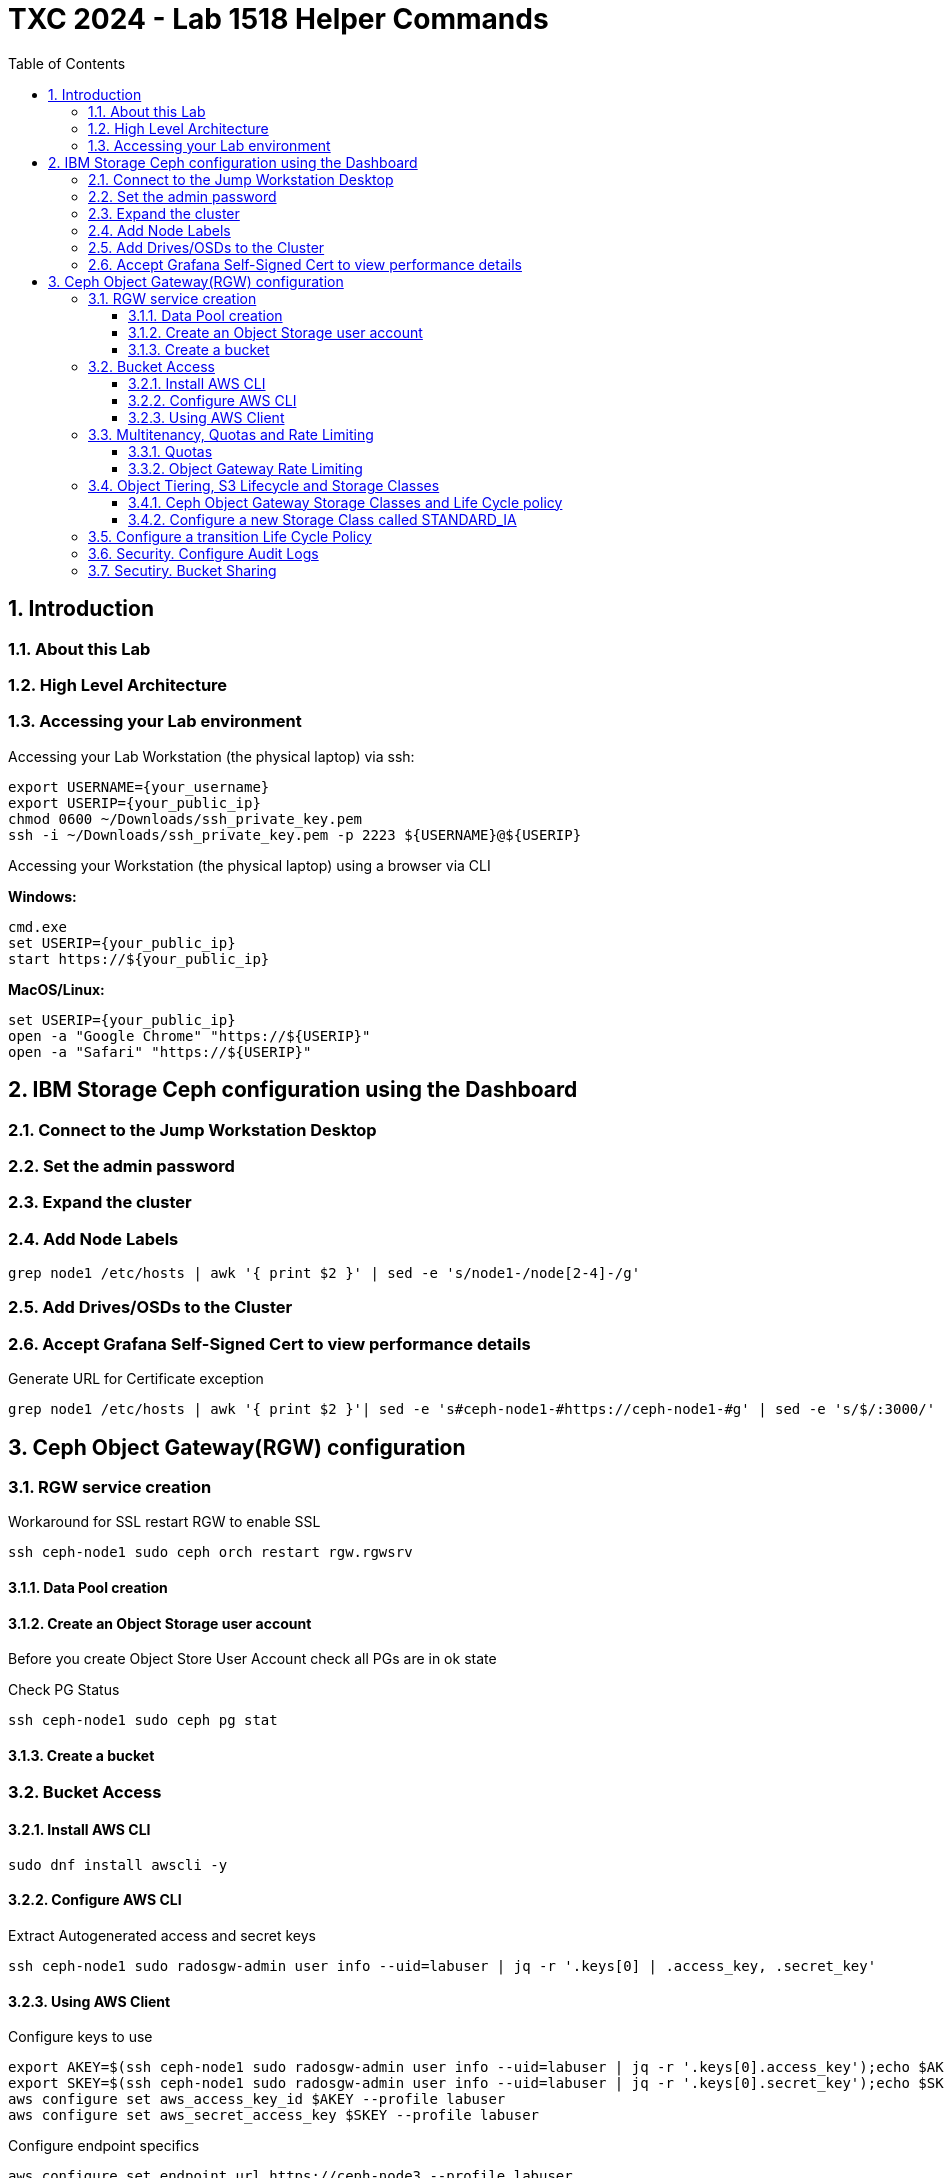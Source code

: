 # TXC 2024 - Lab 1518 Helper Commands
//++++
//<link rel="stylesheet"  href="http://cdnjs.cloudflare.com/ajax/libs/font-awesome/3.1.0/css/font-awesome.min.css">
//++++
:icons: font
:source-language: shell
:numbered:
// Activate experimental attribute for Keyboard Shortcut keys
:experimental:
:source-highlighter: pygments
:sectnums:
:sectnumlevels: 6
:toc: left
:toclevels: 4

## Introduction

### About this Lab

### High Level Architecture

### Accessing your Lab environment

Accessing your Lab Workstation (the physical laptop) via ssh:

[source, shell]
----
export USERNAME={your_username}
export USERIP={your_public_ip}
chmod 0600 ~/Downloads/ssh_private_key.pem
ssh -i ~/Downloads/ssh_private_key.pem -p 2223 ${USERNAME}@${USERIP}
----

Accessing your Workstation (the physical laptop) using a browser via CLI

**Windows:**

[source, shell]
----
cmd.exe
set USERIP={your_public_ip}
start https://${your_public_ip}
----

**MacOS/Linux:**

[source, shell]
----
set USERIP={your_public_ip}
open -a "Google Chrome" "https://${USERIP}"
open -a "Safari" "https://${USERIP}"
----

## IBM Storage Ceph configuration using the Dashboard

### Connect to the Jump Workstation Desktop

### Set the admin password

### Expand the cluster

### Add Node Labels

[source, shell]
----
grep node1 /etc/hosts | awk '{ print $2 }' | sed -e 's/node1-/node[2-4]-/g'
----

### Add Drives/OSDs to the Cluster

### Accept Grafana Self-Signed Cert to view performance details

.Generate URL for Certificate exception
[source, shell]
----
grep node1 /etc/hosts | awk '{ print $2 }'| sed -e 's#ceph-node1-#https://ceph-node1-#g' | sed -e 's/$/:3000/'
----

## Ceph Object Gateway(RGW) configuration

### RGW service creation

.Workaround for SSL restart RGW to enable SSL
[source, shell]
----
ssh ceph-node1 sudo ceph orch restart rgw.rgwsrv
----

#### Data Pool creation

#### Create an Object Storage user account

Before you create Object Store User Account check all PGs are in ok state

.Check PG Status
[source, shell]
----
ssh ceph-node1 sudo ceph pg stat
----

#### Create a bucket

### Bucket Access

#### Install AWS CLI

[source, shell]
----
sudo dnf install awscli -y
----

#### Configure AWS CLI

.Extract Autogenerated access and secret keys
[source, shell]
----
ssh ceph-node1 sudo radosgw-admin user info --uid=labuser | jq -r '.keys[0] | .access_key, .secret_key'
----

#### Using AWS Client
.Configure keys to use
[source, shell]
----
export AKEY=$(ssh ceph-node1 sudo radosgw-admin user info --uid=labuser | jq -r '.keys[0].access_key');echo $AKEY
export SKEY=$(ssh ceph-node1 sudo radosgw-admin user info --uid=labuser | jq -r '.keys[0].secret_key');echo $SKEY
aws configure set aws_access_key_id $AKEY --profile labuser 
aws configure set aws_secret_access_key $SKEY --profile labuser 
----

.Configure endpoint specifics
[source, shell]
----
aws configure set endpoint_url https://ceph-node3 --profile labuser 
aws configure set region multizg --profile labuser
aws configure set ca_bundle ${HOME}/rootCA.pem  --profile labuser
----

Using AWS CLI

.List buckets
[source, shell]
----
aws --profile labuser s3 ls
----

.Create bucket
[source, shell]
----
aws --profile labuser s3api create-bucket --bucket s3-bucket-2
aws --profile labuser s3 ls
----

.Upload Object
[source, shell]
----
truncate -s 10M 10MB.bin
aws --profile labuser s3 cp 10MB.bin s3://s3-bucket-1/10MB.bin
----

.Get Bucket Listing
[source, shell]
----
aws --profile labuser s3 ls s3://s3-bucket-1 
aws --profile labuser s3 cp s3://s3-bucket-1/10MB.bin GET-10MB.bin
echo $(openssl dgst -md5 ./10MB.bin | awk '{print $2}');echo $(openssl dgst -md5 ./GET-10MB.bin | awk '{print $2}')
----

### Multitenancy, Quotas and Rate Limiting

#### Quotas

.Quotas
[source, shell]
----
truncate -s 1M ./1MB.bin
for i in {1..12} ; do aws --profile labuser s3 cp ./1MB.bin s3://s3-bucket-2/1MB-${i}.bin ; done
----

.Checking if quotas are enabled
[source, shell]
----
ssh ceph-node1 sudo radosgw-admin user info --uid=labuser | jq '.user_quota.enabled'
----

.Disable Quota once you finished the exercise
[source, shell]
----
ssh ceph-node1 sudo radosgw-admin quota disable --quota-scope=user --uid=labuser
----

.Check Quotas era disabled
[source, shell]
----
ssh ceph-node1 sudo radosgw-admin user info --uid=labuser | jq '.user_quota.enabled'
----

#### Object Gateway Rate Limiting

.Set Rate Limiting
[source, shell]
----
ssh ceph-node1 sudo radosgw-admin ratelimit set --ratelimit-scope=user --uid=labuser --max-read-ops=3 
----

.Enable Rate Limiting
[source, shell]
----
ssh ceph-node1 sudo radosgw-admin ratelimit enable --ratelimit-scope=user --uid=labuser 
----

.Check Rate Limit Settings
[source, shell]
----
ssh ceph-node1 sudo radosgw-admin ratelimit get --ratelimit-scope=user  --uid=labuser
----

.Upload a test object
[source, shell]
----
aws --profile labuser s3 cp 1MB.bin s3://s3-bucket-1/1MB.bin
----

.Test Rate Limit is in effect
[source, shell]
----
for i in {1..5} ; do aws --profile labuser s3api head-object --bucket s3-bucket-1 --key 1MB.bin | grep ETag ; done
----

.Check Put Not affected
[source, shell]
----
aws --profile labuser s3 cp 1MB.bin s3://s3-bucket-1/1MB-2.bin
----

.Disable once the exercise has finished
[source, shell]
----
ssh ceph-node1 sudo radosgw-admin ratelimit disable --ratelimit-scope=user --uid=labuser
----

### Object Tiering, S3 Lifecycle and Storage Classes

#### Ceph Object Gateway Storage Classes and Life Cycle policy

#### Configure a new Storage Class called STANDARD_IA

.1 Create Data Pool
[source, shell]
----
ssh ceph-node1 sudo ceph osd pool create zone1.rgw.hdd.storage.class.buckets.data 32 32
ssh ceph-node1 sudo ceph osd pool application enable zone1.rgw.hdd.storage.class.buckets.data rgw
----

.2 Check Current Storage Class Settings
[source, shell]
----
ssh ceph-node1 sudo radosgw-admin zone get | jq .placement_pools
----

.3 Create Storage Class for Zonegroup
[source, shell]
----
ssh ceph-node1 sudo radosgw-admin zonegroup placement add --rgw-zonegroup multizg --placement-id default-placement --storage-class STANDARD_IA
----

.4 Add Data Pool to Zone
[source, shell]
----
ssh ceph-node1 sudo radosgw-admin zone placement add --rgw-zone zone1 --placement-id default-placement --storage-class STANDARD_IA --data-pool zone1.rgw.hdd.storage.class.buckets.data --compression lz4
----

.5 Commit Changes
[source, shell]
----
ssh ceph-node1 sudo radosgw-admin period update --commit
----

### Configure a transition Life Cycle Policy

.1	Create the new bucket called “bucketpolicy”
[source, shell]
----
aws --profile labuser s3 mb s3://bucketpolicy
----

.2 Create the Life Cycle Policy JSON file
[source, shell]
----
cat >lc_transition_rule <<EOF 
{ 
    "Rules": [ 
        { 
            "ID": "TransitionRule", 
            "Filter": { 
                "Prefix": "" 
            }, 
            "Status": "Enabled", 
            "Transitions": [ 
                { 
                    "Days": 1, 
                    "StorageClass": "STANDARD_IA" 
                } 
            ] 
        } 
    ] 
} 
EOF 
----

.3 Apply the Life Cycle Policy Json to the newly created bucket “bucketpolicy”
[source, shell]
----
aws --profile labuser s3api put-bucket-lifecycle-configuration --lifecycle-configuration file://lc_transition_rule --bucket bucketpolicy
aws --profile labuser s3api get-bucket-lifecycle-configuration --bucket bucketpolicy 
----

.4 Upload a test file to our bucket
[source, shell]
----
aws --profile labuser s3 cp 1MB.bin s3://bucketpolicy/
----

.5 Check that at the moment our STANDARD_IA pool is empty
[source, shell]
----
ssh ceph-node1 sudo ceph df -f json | jq '.pools[] | select(.name=="zone1.rgw.hdd.storage.class.buckets.data")'
----

.6 Use lc debug interval option to test if the LC rule is working
[source, shell]
----
ssh ceph-node1 sudo ceph config set client.rgw rgw_lc_debug_interval 60
ssh ceph-node1 sudo ceph orch restart rgw.rgwsrv
----

It will take around three minutes until the object 1MB.bin gets transitioned into the HDD storage class

.7 Check that the object has been transitioned 
[source, shell]
----
aws --profile labuser s3api head-object --bucket bucketpolicy --key 1MB.bin 
----

.8 Check Data is now in the new "Slow" pool
[source, shell]
----
ssh ceph-node1 sudo ceph df | grep -E '(OBJECTS|zone1.rgw.hdd.storage.class.buckets.data)'
----

.9 Direct Upload to Storage Class
[source, shell]
----
aws --profile labuser s3 cp 10MB.bin s3://bucketpolicy --storage-class STANDARD_IA
----

### Security. Configure Audit Logs

.Enable Ops Log
[source, shell]
----
ssh ceph-node1 sudo ceph config set client.rgw rgw_enable_ops_log true 
ssh ceph-node1 sudo ceph config set client.rgw rgw_ops_log_rados false 
----

.Set Log File Path
[source, shell]
----
ssh ceph-node1 sudo ceph config set client.rgw rgw_ops_log_file_path /var/log/ceph/audit_rgw.log
----

.Check RGW Servie and Restart
[source, shell]
----
ssh ceph-node1 sudo ceph orch ls | grep rgw
ssh ceph-node1 sudo ceph orch  restart  rgw.rgwsrv
----

### Secutiry. Bucket Sharing

At this point you need to have created the demouser from the UI

.3 Configure AWS CLI with new demo user
[source, shell]
----
export AKEY=$(ssh ceph-node1 sudo radosgw-admin user info --uid=demouser | jq -r '.keys[0].access_key');echo $AKEY
export SKEY=$(ssh ceph-node1 sudo radosgw-admin user info --uid=demouser | jq -r '.keys[0].secret_key');echo $SKEY
aws configure set aws_access_key_id $AKEY --profile demouser
aws configure set aws_secret_access_key $SKEY --profile demouser
aws configure set endpoint_url https://ceph-node3 --profile demouser
aws configure set region multizg --profile demouser
aws configure set ca_bundle $HOME/rootCA.pem  --profile demouser
----

.4 Check access with original labuser
[source, shell]
----
aws --profile labuser s3 ls s3://demobucket 
aws --profile labuser s3 cp /etc/hosts s3://demobucket/hosts
----

.5 Check access with new demouser
[source, shell]
----
aws --profile demouser s3 ls s3://demobucket
----

.6 Policy with GET permission
[source]
----
{
  "Id": "Policy1722543216639",
  "Version": "2012-10-17",
  "Statement": [
    {
      "Sid": "Stmt1722543108108",
      "Action": [
        "s3:ListBucket"
      ],
      "Effect": "Allow",
      "Resource": "arn:aws:s3:::demobucket",
      "Principal": {
        "AWS": [
          "arn:aws:iam:::user/demouser"
        ]
      }
    },
    {
      "Sid": "Stmt1722543202837",
      "Action": [
        "s3:GetObject"
      ],
      "Effect": "Allow",
      "Resource": "arn:aws:s3:::demobucket/*",
      "Principal": {
        "AWS": [
          "arn:aws:iam:::user/demouser"
        ]
      }
    }
  ]
}
----

.GetObjet + PutObject Policy

.8 Check Access After applying policy
[source, shell]
----
aws --profile labuser s3 cp /etc/hosts s3://demobucket/hosts 
aws --profile demouser s3 ls s3://demobucket

aws --profile demouser s3 cp s3://demobucket/hosts /tmp
cat /tmp/hosts 
----

.9 Check Write access not working
[source, shell]
----
aws --profile demouser s3 cp 1MB.bin s3://demobucket/
----

.10 Modified Policy with PUT permission
[source, shell]
----
{
  "Id": "Policy1722543216639",
  "Version": "2012-10-17",
  "Statement": [
    {
      "Sid": "Stmt1722543108108",
      "Action": [
        "s3:ListBucket"
      ],
      "Effect": "Allow",
      "Resource": "arn:aws:s3:::demobucket",
      "Principal": {
        "AWS": [
          "arn:aws:iam:::user/demouser"
        ]
      }
    },
    {
      "Sid": "Stmt1722543202837",
      "Action": [
        "s3:GetObject",
        "s3:PutObject"
      ],
      "Effect": "Allow",
      "Resource": "arn:aws:s3:::demobucket/*",
      "Principal": {
        "AWS": [
          "arn:aws:iam:::user/demouser"
        ]
      }
    }
  ]
}
----

.12 Check Access after applying the modified policy
[source, shell]
----
aws --profile demouser s3 ls s3://demobucket/
----

.13 Check still no permission to delete objects
[source, shell]
----
aws --profile demouser s3 rm s3://demobucket/1MB.bin
----

